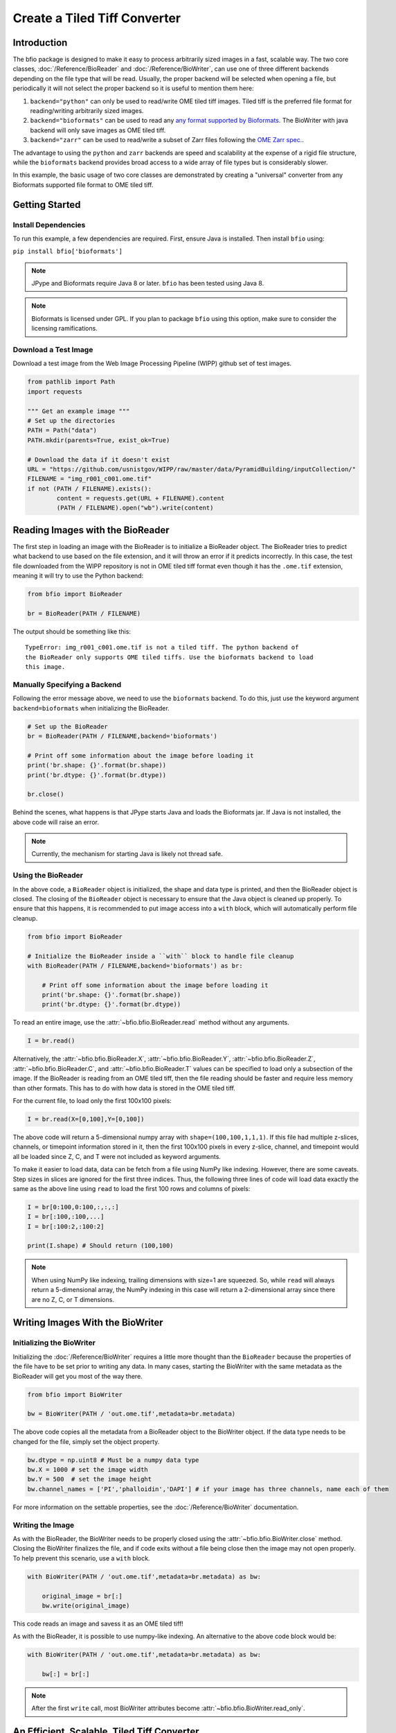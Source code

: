 =============================
Create a Tiled Tiff Converter
=============================

------------
Introduction
------------

The bfio package is designed to make it easy to process arbitrarily sized images
in a fast, scalable way. The two core classes, :doc:`/Reference/BioReader` and
:doc:`/Reference/BioWriter`, can use one of three different backends depending
on the file type that will be read. Usually, the proper backend will be selected
when opening a file, but periodically it will not select the proper backend so
it is useful to mention them here:

1. ``backend="python"`` can only be used to read/write OME tiled tiff images.
   Tiled tiff is the preferred file format for reading/writing arbitrarily sized
   images.
2. ``backend="bioformats"`` can be used to read any
   `any format supported by Bioformats <https://docs.openmicroscopy.org/bio-formats/6.1.0/supported-formats.html>`_.
   The BioWriter with java backend will only save images as OME tiled tiff.
3. ``backend="zarr"`` can be used to read/write a subset of Zarr files following
   the `OME Zarr spec. <https://ngff.openmicroscopy.org/latest/>`_.

The advantage to using the ``python`` and ``zarr`` backends are speed and
scalability at the expense of a rigid file structure, while the ``bioformats`` backend
provides broad access to a wide array of file types but is considerably slower.

In this example, the basic usage of two core classes are demonstrated by
creating a "universal" converter from any Bioformats supported file format to
OME tiled tiff.

---------------
Getting Started
---------------

~~~~~~~~~~~~~~~~~~~~
Install Dependencies
~~~~~~~~~~~~~~~~~~~~

To run this example, a few dependencies are required. First, ensure Java is
installed. Then install ``bfio`` using:

``pip install bfio['bioformats']``

.. note::

    JPype and Bioformats require Java 8 or later. ``bfio`` has been tested
    using Java 8.

.. note::

    Bioformats is licensed under GPL. If you plan to package ``bfio`` using this option,
    make sure to consider the licensing ramifications.

~~~~~~~~~~~~~~~~~~~~~
Download a Test Image
~~~~~~~~~~~~~~~~~~~~~

Download a test image from the Web Image Processing Pipeline (WIPP) github set
of test images.

.. code-block:: python

    from pathlib import Path
    import requests

    """ Get an example image """
    # Set up the directories
    PATH = Path("data")
    PATH.mkdir(parents=True, exist_ok=True)

    # Download the data if it doesn't exist
    URL = "https://github.com/usnistgov/WIPP/raw/master/data/PyramidBuilding/inputCollection/"
    FILENAME = "img_r001_c001.ome.tif"
    if not (PATH / FILENAME).exists():
            content = requests.get(URL + FILENAME).content
            (PATH / FILENAME).open("wb").write(content)

---------------------------------
Reading Images with the BioReader
---------------------------------

The first step in loading an image with the BioReader is to initialize a
BioReader object. The BioReader tries to predict what backend to use based on
the file extension, and it will throw an error if it predicts incorrectly. In
this case, the test file downloaded from the WIPP repository is not in OME tiled
tiff format even though it has the ``.ome.tif`` extension, meaning it will try
to use the Python backend:

.. code-block:: python

    from bfio import BioReader

    br = BioReader(PATH / FILENAME)

The output should be something like this::

    TypeError: img_r001_c001.ome.tif is not a tiled tiff. The python backend of
    the BioReader only supports OME tiled tiffs. Use the bioformats backend to load
    this image.

~~~~~~~~~~~~~~~~~~~~~~~~~~~~~
Manually Specifying a Backend
~~~~~~~~~~~~~~~~~~~~~~~~~~~~~

Following the error message above, we need to use the ``bioformats`` backend. To do
this, just use the keyword argument ``backend=bioformats`` when initializing the
BioReader.

.. code-block:: python

    # Set up the BioReader
    br = BioReader(PATH / FILENAME,backend='bioformats')

    # Print off some information about the image before loading it
    print('br.shape: {}'.format(br.shape))
    print('br.dtype: {}'.format(br.dtype))

    br.close()

Behind the scenes, what happens is that JPype starts Java and loads the
Bioformats jar. If Java is not installed, the above code will raise an error.

.. Note::

    Currently, the mechanism for starting Java is likely not thread safe.

~~~~~~~~~~~~~~~~~~~
Using the BioReader
~~~~~~~~~~~~~~~~~~~

In the above code, a ``BioReader`` object is initialized, the shape and data
type is printed, and then the BioReader object is closed. The closing of the
``BioReader`` object is necessary to ensure that the Java object is cleaned up
properly. To ensure that this happens, it is recommended to put image access
into a ``with`` block, which will automatically perform file cleanup.

.. code-block:: python

    from bfio import BioReader

    # Initialize the BioReader inside a ``with`` block to handle file cleanup
    with BioReader(PATH / FILENAME,backend='bioformats') as br:

        # Print off some information about the image before loading it
        print('br.shape: {}'.format(br.shape))
        print('br.dtype: {}'.format(br.dtype))

To read an entire image, use the :attr:`~bfio.bfio.BioReader.read` method
without any arguments.

.. code-block:: python

    I = br.read()

Alternatively, the
:attr:`~bfio.bfio.BioReader.X`,
:attr:`~bfio.bfio.BioReader.Y`,
:attr:`~bfio.bfio.BioReader.Z`,
:attr:`~bfio.bfio.BioReader.C`, and
:attr:`~bfio.bfio.BioReader.T` values can be specified to load only a subsection
of the image. If the BioReader is reading from an OME tiled tiff, then the file
reading should be faster and require less memory than other formats. This has to
do with how data is stored in the OME tiled tiff.

For the current file, to load only the first 100x100 pixels:

.. code-block:: python

    I = br.read(X=[0,100],Y=[0,100])

The above code will return a 5-dimensional numpy array with
``shape=(100,100,1,1,1)``. If this file had multiple z-slices, channels, or
timepoint information stored in it, then the first 100x100 pixels in every
z-slice, channel, and timepoint would all be loaded since Z, C, and T were not
included as keyword arguments.

To make it easier to load data, data can be fetch from a file using NumPy like
indexing. However, there are some caveats. Step sizes in slices are ignored for
the first three indices. Thus, the following three lines of code will load data
exactly the same as the above line using ``read`` to load the first 100 rows and
columns of pixels:

.. code-block:: python

    I = br[0:100,0:100,:,:,:]
    I = br[:100,:100,...]
    I = br[:100:2,:100:2]

    print(I.shape) # Should return (100,100)

.. note::

    When using NumPy like indexing, trailing dimensions with size=1 are squeezed. So,
    while ``read`` will always return a 5-dimensional array, the NumPy indexing in this
    case will return a 2-dimensional array since there are no Z, C, or T dimensions.

---------------------------------
Writing Images With the BioWriter
---------------------------------

~~~~~~~~~~~~~~~~~~~~~~~~~~
Initializing the BioWriter
~~~~~~~~~~~~~~~~~~~~~~~~~~

Initializing the :doc:`/Reference/BioWriter` requires a little more thought than
the ``BioReader`` because the properties of the file have to be set prior to
writing any data. In many cases, starting the BioWriter with the same metadata
as the BioReader will get you most of the way there.

.. code-block:: python

    from bfio import BioWriter

    bw = BioWriter(PATH / 'out.ome.tif',metadata=br.metadata)

The above code copies all the metadata from a BioReader object to the
BioWriter object. If the data type needs to be changed for the file, simply
set the object property.

.. code-block:: python

    bw.dtype = np.uint8 # Must be a numpy data type
    bw.X = 1000 # set the image width
    bw.Y = 500  # set the image height
    bw.channel_names = ['PI','phalloidin','DAPI'] # if your image has three channels, name each of them

For more information on the settable properties, see the
:doc:`/Reference/BioWriter` documentation.

~~~~~~~~~~~~~~~~~
Writing the Image
~~~~~~~~~~~~~~~~~

As with the BioReader, the BioWriter needs to be properly closed using the
:attr:`~bfio.bfio.BioWriter.close` method. Closing the BioWriter finalizes the
file, and if code exits without a file being close then the image may not open
properly. To help prevent this scenario, use a ``with`` block.

.. code-block:: python

    with BioWriter(PATH / 'out.ome.tif',metadata=br.metadata) as bw:

        original_image = br[:]
        bw.write(original_image)

This code reads an image and savess it as an OME tiled tiff!

As with the BioReader, it is possible to use numpy-like indexing. An alternative
to the above code block would be:

.. code-block:: python

    with BioWriter(PATH / 'out.ome.tif',metadata=br.metadata) as bw:

        bw[:] = br[:]

.. note::

    After the first ``write`` call, most BioWriter attributes become
    :attr:`~bfio.bfio.BioWriter.read_only`.

--------------------------------------------
An Efficient, Scalable, Tiled Tiff Converter
--------------------------------------------

In the above example, the demo image was relatively small, so opening the entire
image and saving it was trivial. However, the ``bfio`` classes can be used to
to convert an arbitrarily large image on a resource constrained system. This is
done by reading/writing images in subsections and controlling the number of
threads used for processing. Both the BioReader and BioWriter use multiple
threads to read/write data, one thread per tile on individual tiles. By default,
the number of threads is half the number of detected CPU cores, and this can be
changed when a BioReader or BioWriter object is created by using the
``max_workers`` keyword argument.

To get started, let's transform the previous examples into something more
scalable. Something more scalable will read in a small part of one image, and
save it into the tiled tiff format.

.. note::

    The BioWriter always saves images in 1024x1024 tiles. So, it is important to
    save images in multiples of 1024 (height or width) in order for the image to
    save correctly. In the future, the tiled tiff tile size may become a user
    defined parameter, but for now the WIPP OME tiled tiff standard of 1024x1024
    tile size is used exclusively.

.. code-block:: python

    # Number of tiles to process at a time
    # This value squared is the total number of tiles processed at a time
    tile_grid_size = 1

    # Do not change this, the number of pixels to be saved at a time must
    # be a multiple of 1024
    tile_size = tile_grid_size * 1024

    with BioReader(PATH / 'file.czi',backend='bioformats') as br, \
        BioWriter(PATH / 'out.ome.tif',backend='bioformats',metadata=br.metadata) as bw:

        # Loop through timepoints
        for t in range(br.T):

            # Loop through channels
            for c in range(br.C):

                # Loop through z-slices
                for z in range(br.Z):

                    # Loop across the length of the image
                    for y in range(0,br.Y,tile_size):
                        y_max = min([br.Y,y+tile_size])

                        # Loop across the depth of the image
                        for x in range(0,br.X,tile_size):
                            x_max = min([br.X,x+tile_size])

                            bw[y:y_max,x:x_max,z:z+1,c,t] = br[y:y_max,x:x_max,z:z+1,c,t]


The above code has a lot of for loops. What makes the above code more scalable
than just a simple piece of code like ``bw[:] = br[:]``? The for loops and the
``tile_size`` variable make it so that only a small portion of the image is
loaded into memory. In the above code, ``tile_grid_size = 1``, meaning that
individual tiles are being stored one by one, which is the most memory efficient
way of converting to tiled tiff.

One thing to note in the above example is that both the BioReader and BioWriter
are using the Java backend. This ensures a direct, 1-to-1 file conversion can
take place. While the Python backend for both the BioReader and BioWriter can read OME
TIFF files with any number of XYZCT dimensions, the WIPP platform expects each file to
only contain XYZ data. To make the above tiled tiff converter export WIPP compliant
files, the code should be changed as follows:

.. code-block:: python

    # Number of tiles to process at a time
    # This value squared is the total number of tiles processed at a time
    tile_grid_size = 1

    # Do not change this, the number of pixels to be saved at a time must
    # be a multiple of 1024
    tile_size = tile_grid_size * 1024

    with BioReader(PATH / 'file.czi',backend='bioformats') as br:

        # Loop through timepoints
        for t in range(br.T):

            # Loop through channels
            for c in range(br.C):

                with BioWriter(PATH / 'out_c{c:03d}_t{t:03d}.ome.tif',
                               backend='bioformats',
                               metadata=br.metadata) as bw:
                    bw.C = 1
                    bw.T = 1

                    # Loop through z-slices
                    for z in range(br.Z):

                        # Loop across the length of the image
                        for y in range(0,br.Y,tile_size):
                            y_max = min([br.Y,y+tile_size])

                            # Loop across the depth of the image
                            for x in range(0,br.X,tile_size):
                                x_max = min([br.X,x+tile_size])

                                bw[y:y_max,x:x_max,z:z+1,0,0] = br[y:y_max,x:x_max,z:z+1,c,t]

---------------------
Complete Example Code
---------------------

~~~~~~~~~~~~~~~~~~~~~~
Self Contained Example
~~~~~~~~~~~~~~~~~~~~~~

.. code-block:: python

    from bfio import BioReader, BioWriter
    from pathlib import Path
    import requests
    import numpy as np

    """ Get an example image """
    # Set up the directories
    PATH = Path("data")
    PATH.mkdir(parents=True, exist_ok=True)

    # Download the data if it doesn't exist
    URL = "https://github.com/usnistgov/WIPP/raw/master/data/PyramidBuilding/inputCollection/"
    FILENAME = "img_r001_c001.ome.tif"
    if not (PATH / FILENAME).exists():
        content = requests.get(URL + FILENAME).content
        (PATH / FILENAME).open("wb").write(content)

    """ Convert the tif to tiled tiff """
    # Set up the BioReader
    with BioReader(PATH / FILENAME,backend='bioformats') as br, \
        BioWriter(PATH / 'out.ome.tif',metadata=br.metadata,backend='python') as bw:

        # Print off some information about the image before loading it
        print('br.shape: {}'.format(br.shape))
        print('br.dtype: {}'.format(br.dtype))

        # Read in the original image, then save
        original_image = br[:]
        bw[:] = original_image

    # Compare the original and saved images using the Python backend
    br = BioReader(PATH.joinpath('out.ome.tif'))

    new_image = br.read()

    br.close()

    print('original and saved images are identical: {}'.format(np.array_equal(new_image,original_image)))

~~~~~~~~~~~~~~~~~~~
Scalable Tiled Tiff
~~~~~~~~~~~~~~~~~~~

.. code-block:: python

    from bfio import BioReader, BioWriter
    import math
    from pathlib import Path
    from multiprocessing import cpu_count

    """ Define the path to the file to convert """
    # Set up the directories
    PATH = Path("path/to/file").joinpath('file.tif')


    """ Convert the tif to tiled tiff """
    # Number of tiles to process at a time
    # This value squared is the total number of tiles processed at a time
    tile_grid_size = math.ceil(math.sqrt(cpu_count()))

    # Do not change this, the number of pixels to be saved at a time must
    # be a multiple of 1024
    tile_size = tile_grid_size * 1024

    # Set up the BioReader
    with BioReader(PATH,backend='bioformats',max_workers=cpu_count()) as br:

        # Loop through timepoints
        for t in range(br.T):

            # Loop through channels
            for c in range(br.C):

                with BioWriter(PATH.with_name(f'out_c{c:03}_t{t:03}.ome.tif'),
                            backend='python',
                            metadata=br.metadata,
                            max_workers = cpu_count()) as bw:

                    # Loop through z-slices
                    for z in range(br.Z):

                        # Loop across the length of the image
                        for y in range(0,br.Y,tile_size):
                            y_max = min([br.Y,y+tile_size])

                            # Loop across the depth of the image
                            for x in range(0,br.X,tile_size):
                                x_max = min([br.X,x+tile_size])

                                bw[y:y_max,x:x_max,z:z+1,0,0] = br[y:y_max,x:x_max,z:z+1,c,t]
